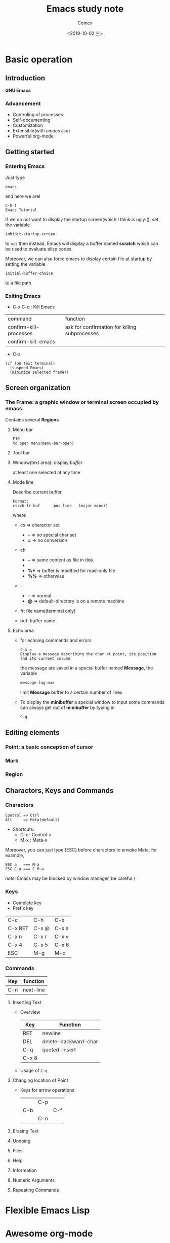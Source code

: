 #+TITLE:  Emacs study note
#+AUTHOR: Comcx
#+DATE:   <2019-10-02 三>

* Basic operation

** Introduction
*GNU Emacs*
*** Advancement
- Controling of processes
- Self-documenting
- Customization
- Extensible(with /emacs lisp/)
- Powerful org-mode

** Getting started
*** Entering Emacs
Just type
#+BEGIN_SRC 
emacs
#+END_SRC
and here we are!

#+BEGIN_SRC 
C-h t
Emacs Tutorial
#+END_SRC

If we do not want to display the startup screen(which I think is ugly:(),
set the variable
#+BEGIN_SRC 
inhibit-startup-screen
#+END_SRC
to =nil=
then instead, Emacs will display a buffer named **scratch**
which can be used to evaluate elisp codes.

Moreover, we can also force emacs to display certain file at startup by setting the variable
#+BEGIN_SRC 
initial-buffer-choice
#+END_SRC
to a file path

*** Exiting Emacs
- C-x C-c : Kill Emacs
| command                | function                                      |
| confirm-kill-processes | ask for confirmation for killing subprocesses |
| confirm-kill-emacs     |                                               |
- C-z 
#+BEGIN_SRC 
(if (on text terminal) 
  (suspend Emacs) 
  (minimize selected frame))
#+END_SRC

** Screen organization
*** The *Frame*: a graphic window or terminal screen occupied by emacs.
Contains several *Regions*
**** Menu bar
#+BEGIN_SRC 
F10
to open menu(menu-bar-open)
#+END_SRC

**** Tool bar
**** Window(text area): display /buffer/
at least one selected at any time
**** Mode line
Describe current buffer
#+BEGIN_SRC 
Format: 
cs:ch-fr buf      pos line   (major minor)
#+END_SRC
where
- cs => charactor set
  - *-* => no special char set
  - *=* => no conversion

- ch
  - *--* => same content as file in disk
  - **   => buffer is modified
  - *%** => buffer is modified for read-only file
  - *%%* => otherwise

- -
  - *-* => normal
  - *@* => default-directory is on a remote machine

- fr: file name(terminal only)

- buf: buffer name

**** Echo area
- for echoing commands and errors
  #+BEGIN_SRC 
  C-x =
  Display a message describing the char at point, its position and its current column
  #+END_SRC
  the message are saved in a special buffer named **Message**,
  the variable
  #+BEGIN_SRC emacs-lisp
  message-log-max
  #+END_SRC
  limit **Message** buffer to a certain number of lines

- To display the *minibuffer*
  a special window to input some commands
  can always get out of *minibuffer* by typing in
  #+BEGIN_SRC emacs-lisp
  C-g
  #+END_SRC

** Editing elements
*** *Point*: a basic conception of cursor
*** *Mark*
*** *Region*

** Charactors, Keys and Commands
*** Charactors
#+BEGIN_SRC 
Control => Ctrl
Alt     => Meta(default)
#+END_SRC
- Shortcuts:
  - C-x : Control-x
  - M-x : Meta-x

Moreover, you can just type [ESC] before charactors to envoke Meta, for example,
#+BEGIN_SRC 
ESC a   === M-a
ESC C-a === C-M-a
#+END_SRC

/note:/ Emacs may be blocked by window manager, be careful:)

*** Keys
- Complete key
- Prefix key
| C-c     | C-h   | C-x   |
| C-x RET | C-x @ | C-x a |
| C-x n   | C-x r | C-x v |
| C-x 4   | C-x 5 | C-x 6 |
| ESC     | M-g   | M-o   |

*** Commands
| Key | function  |
|-----+-----------|
| C-n | next-line |

**** Inserting Text

- Overview
  | Key   | Function             |
  |-------+----------------------|
  | RET   | newline              |
  | DEL   | delete-backward-char |
  | C-q   | quoted-insert        |
  | C-x 8 |                      |

- Usage of =C-q=


**** Changing location of Point
- Keys for arrow operations
  |     | C-p |     |
  | C-b |     | C-f |
  |     | C-n |     |


**** Erasing Text

**** Undoing

**** Files

**** Help

**** Information

**** Numeric Arguments

**** Repeating Commands

* Flexible Emacs Lisp


* Awesome org-mode








